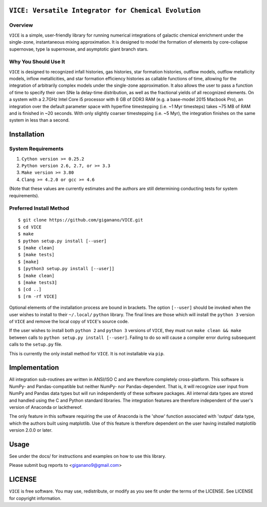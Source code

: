 
``VICE: Versatile Integrator for Chemical Evolution``
=================================================

Overview
--------

``VICE`` is a simple, user-friendly library for running numerical integrations 
of galactic chemical enrichment under the single-zone, instantaneous mixing 
approximation. It is designed to model the formation of elements by 
core-collapse supernovae, type Ia supernovae, and asymptotic giant branch 
stars. 

Why You Should Use It
---------------------

``VICE`` is designed to recognized infall histories, gas histories, star 
formation histories, outflow models, outflow metallicity models, inflow 
metallicities, and star formation efficiency histories as callable functions 
of time, allowing for the integration of arbitrarily complex models under the 
single-zone approximation. It also allows the user to pass a function of 
time to specify their own SNe Ia delay-time distribution, as well as the 
fractional yields of all recognized elements. On a system with a 2.7GHz Intel 
Core i5 processor with 8 GB of DDR3 RAM (e.g. a base-model 2015 Macbook Pro), 
an integration over the default parameter space with hyperfine timestepping 
(i.e. ~1 Myr timesteps) takes ~75 MB of RAM and is finished in 
~20 seconds. With only slightly coarser timestepping (i.e. ~5 Myr), the 
integration finishes on the same system in less than a second. 


Installation
============

System Requirements
-------------------

1) ``Cython version >= 0.25.2``

2) ``Python version 2.6, 2.7, or >= 3.3``

3) ``Make version >= 3.80``

4) ``Clang >= 4.2.0 or gcc >= 4.6``

(Note that these values are currently estimates and the authors are still 
determining conducting tests for system requirements).

Preferred Install Method
------------------------

:: 

	$ git clone https://github.com/giganano/VICE.git
	$ cd VICE
	$ make
	$ python setup.py install [--user]
	$ [make clean]
	$ [make tests]
	$ [make]
	$ [python3 setup.py install [--user]]
	$ [make clean]
	$ [make tests3]
	$ [cd ..]
	$ [rm -rf VICE]


Optional elements of the installation process are bound in brackets. The 
option ``[--user]`` should be invoked when the user wishes to install to 
their ``~/.local/`` ``python`` library. The final lines are those which will 
install the ``python 3`` version of ``VICE`` and remove the local copy of 
``VICE``'s source code. 

If the user wishes to install both ``python 2`` and ``python 3`` versions of 
``VICE``, they must run ``make clean && make`` between calls to 
``python setup.py install [--user]``. Failing to do so will cause a 
compiler error during subsequent calls to the ``setup.py`` file. 

This is currently the only install method for ``VICE``. It is not installable 
via ``pip``. 

Implementation
==============

All integration sub-routines are written in ANSI/ISO C and are therefore 
completely cross-platform. This software is NumPy- and Pandas-compatible but 
neither NumPy- nor Pandas-dependent. That is, it will recognize user input 
from NumPy and Pandas data types but will run independently of these 
software packages. All internal data types are stored and handled using the 
C and Python standard libraries. The integration features are therefore 
independent of the user's version of Anaconda or lackthereof. 

The only feature in this software requiring the use of Anaconda is the 'show' 
function associated with 'output' data type, which the authors built using 
matplotlib. Use of this feature is therefore dependent on the user having 
installed matplotlib version 2.0.0 or later. 

Usage
=====

See under the docs/ for instructions and examples on how to use this library. 

Please submit bug reports to <giganano9@gmail.com>

LICENSE
=======

``VICE`` is free software. You may use, redistribute, or modify as you see fit 
under the terms of the LICENSE. See LICENSE for copyright information. 
